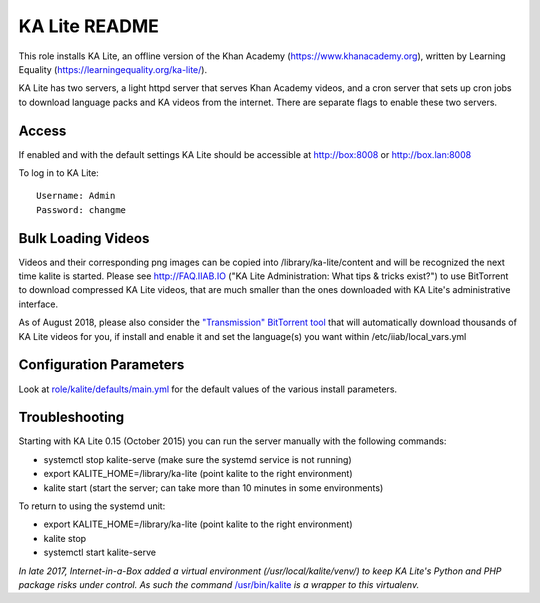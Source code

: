 ==============
KA Lite README
==============

This role installs KA Lite, an offline version of the Khan Academy (https://www.khanacademy.org), written by Learning Equality
(https://learningequality.org/ka-lite/).

KA Lite has two servers, a light httpd server that serves Khan Academy videos, and a cron server that sets up cron jobs to download language packs and KA videos from the internet.  There are separate flags to enable these two servers.

Access
------

If enabled and with the default settings KA Lite should be accessible at http://box:8008 or http://box.lan:8008

To log in to KA Lite::

  Username: Admin
  Password: changme

Bulk Loading Videos
-------------------

Videos and their corresponding png images can be copied into /library/ka-lite/content and will be recognized the next time kalite is started.  Please see http://FAQ.IIAB.IO ("KA Lite Administration: What tips & tricks exist?") to use BitTorrent to download compressed KA Lite videos, that are much smaller than the ones downloaded with KA Lite's administrative interface.

As of August 2018, please also consider the `"Transmission" BitTorrent tool <https://github.com/iiab/iiab/tree/master/roles/transmission#transmission-readme>`_ that will automatically download thousands of KA Lite videos for you, if install and enable it and set the language(s) you want within /etc/iiab/local_vars.yml

Configuration Parameters
------------------------

Look at `role/kalite/defaults/main.yml <https://github.com/iiab/iiab/blob/master/roles/kalite/defaults/main.yml>`_ for the default values of the various install parameters.

Troubleshooting
---------------

Starting with KA Lite 0.15 (October 2015) you can run the server manually with the following commands:

* systemctl stop kalite-serve (make sure the systemd service is not running)
* export KALITE_HOME=/library/ka-lite (point kalite to the right environment)
* kalite start (start the server; can take more than 10 minutes in some environments)

To return to using the systemd unit:

* export KALITE_HOME=/library/ka-lite (point kalite to the right environment)
* kalite stop
* systemctl start kalite-serve

*In late 2017, Internet-in-a-Box added a virtual environment (/usr/local/kalite/venv/) to keep KA Lite's Python and PHP package risks under control.  As such the command* `/usr/bin/kalite <https://github.com/iiab/iiab/blob/master/roles/kalite/templates/kalite.sh.j2>`_ *is a wrapper to this virtualenv.*
